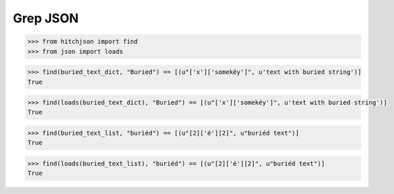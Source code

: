 Grep JSON
=========

.. code-block:: python

  >>> from hitchjson import find
  >>> from json import loads

.. code-block:: python

  >>> find(buried_text_dict, "Buried") == [(u"['x']['somekéy']", u'text with buried string')]
  True

.. code-block:: python

  >>> find(loads(buried_text_dict), "Buried") == [(u"['x']['somekéy']", u'text with buried string')]
  True

.. code-block:: python

  >>> find(buried_text_list, "buriéd") == [(u"[2]['é'][2]", u"buriéd text")]
  True

.. code-block:: python

  >>> find(loads(buried_text_list), "buriéd") == [(u"[2]['é'][2]", u"buriéd text")]
  True

